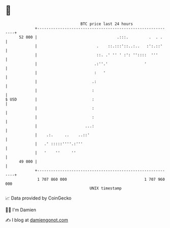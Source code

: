 * 👋

#+begin_example
                                    BTC price last 24 hours                    
                +------------------------------------------------------------+ 
         52 000 |                                   .:::.         .  . .     | 
                |                          .    ::.:::'::..:..   :':.::'     | 
                |                          ::. .' '' ' :': ''::::  '''       | 
                |                         .:''.'                '            | 
                |                         :   '                              | 
                |                        .:                                  | 
                |                        :                                   | 
   $ USD        |                        :                                   | 
                |                        :                                   | 
                |                        :                                   | 
                |                     ...:                                   | 
                |    .:.     ..    ..::'                                     | 
                |   .' :::::''''.:'''                                        | 
                |   '    ''     ''                                           | 
         49 000 |                                                            | 
                +------------------------------------------------------------+ 
                 1 707 860 000                                  1 707 960 000  
                                        UNIX timestamp                         
#+end_example
📈 Data provided by CoinGecko

🧑‍💻 I'm Damien

✍️ I blog at [[https://www.damiengonot.com][damiengonot.com]]
